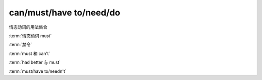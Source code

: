 ==========================
can/must/have to/need/do
==========================

情态动词的用法集合


:term:`情态动词 must`

:term:`禁令`

:term:`must 和 can't`

:term:`had better 与 must`

:term:`must/have to/needn't`
